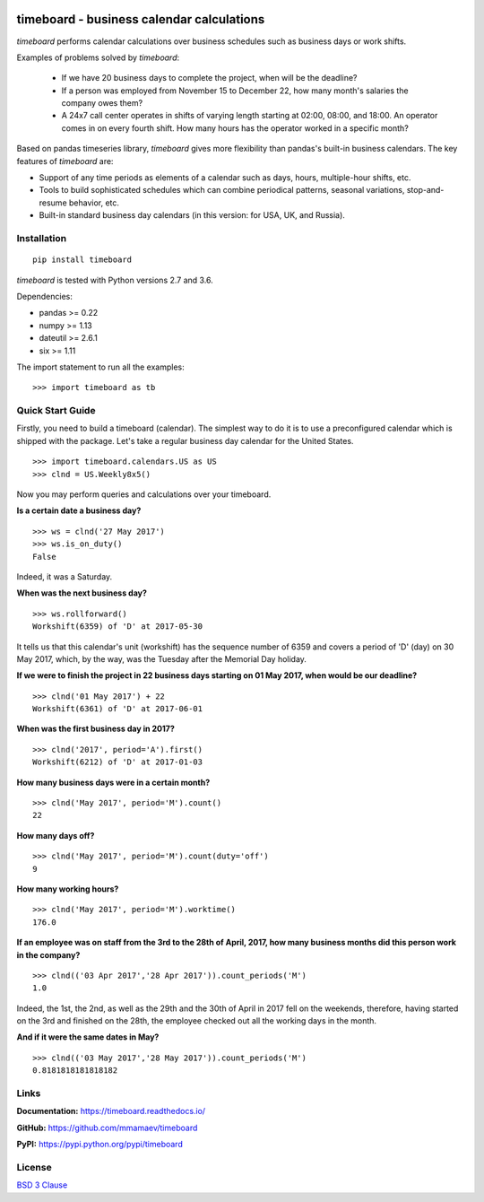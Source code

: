 .. image:: https://timeboard.readthedocs.io/en/latest/_static/timeboard_logo.png
   :align: center
   :alt: timeboard logo

.. image:: https://img.shields.io/travis/mmamaev/timeboard.svg
   :alt: travis build status
   :target: https://travis-ci.org/mmamaev/timeboard

.. image:: https://img.shields.io/readthedocs/timeboard.svg
   :alt: readthedocs build status
   :target: https://timeboard.readthedocs.io/

*********************************************
timeboard - business calendar calculations
*********************************************

`timeboard` performs calendar calculations over business schedules such as business days or work shifts.

.. pypi-start

Examples of problems solved by `timeboard`: 

    - If we have 20 business days to complete the project, when will be the deadline? 

    - If a person was employed from November 15 to December 22, how many month's salaries the company owes them?

    - A 24x7 call center operates in shifts of varying length starting at 02:00, 08:00, and 18:00. An operator comes in on every fourth shift. How many hours has the operator worked in a specific month?

Based on pandas timeseries library, `timeboard` gives more flexibility than pandas's built-in business calendars. The key features of `timeboard` are:

- Support of any time periods as elements of a calendar such as days, hours, multiple-hour shifts, etc.

- Tools to build sophisticated schedules which can combine periodical patterns, seasonal variations, stop-and-resume behavior, etc.

- Built-in standard business day calendars (in this version: for USA, UK, and Russia).


Installation
============

::

    pip install timeboard

`timeboard` is tested with Python versions 2.7 and 3.6.

Dependencies:

- pandas >= 0.22
- numpy >= 1.13
- dateutil >= 2.6.1
- six >= 1.11

The import statement to run all the examples:
::

    >>> import timeboard as tb


Quick Start Guide
=================


Firstly, you need to build a timeboard (calendar). The simplest way to do it is to use a preconfigured calendar which is shipped with the package. Let's take a regular business day calendar for the United States. 
::

    >>> import timeboard.calendars.US as US
    >>> clnd = US.Weekly8x5()

Now you may perform queries and calculations over your timeboard.


**Is a certain date a business day?** 
::

    >>> ws = clnd('27 May 2017')
    >>> ws.is_on_duty()
    False

Indeed, it was a Saturday. 


**When was the next business day?** 
::

    >>> ws.rollforward()
    Workshift(6359) of 'D' at 2017-05-30

It tells us that this calendar's unit (workshift) has the sequence number of 6359 and covers a period of 'D' (day) on 30 May 2017, which, by the way, was the Tuesday after the Memorial Day holiday.


**If we were to finish the project in 22 business days starting on 01 May 2017, when would be our deadline?** 
::

    >>> clnd('01 May 2017') + 22
    Workshift(6361) of 'D' at 2017-06-01


**When was the first business day in 2017?** 
::

    >>> clnd('2017', period='A').first()
    Workshift(6212) of 'D' at 2017-01-03


**How many business days were in a certain month?** 
::

    >>> clnd('May 2017', period='M').count()
    22


**How many days off?** 
::

    >>> clnd('May 2017', period='M').count(duty='off')
    9


**How many working hours?**
::

    >>> clnd('May 2017', period='M').worktime()
    176.0


**If an employee was on staff from the 3rd to the 28th of April, 2017, how many business months did this person work in the company?** 
::

    >>> clnd(('03 Apr 2017','28 Apr 2017')).count_periods('M')
    1.0

Indeed, the 1st, the 2nd, as well as the 29th and the 30th of April in 2017 fell on the weekends, therefore, having started on the 3rd and finished on the 28th, the employee checked out all the working days in the month.


**And if it were the same dates in May?** 
::

    >>> clnd(('03 May 2017','28 May 2017')).count_periods('M')
    0.8181818181818182


Links
=====

**Documentation:** https://timeboard.readthedocs.io/

**GitHub:** https://github.com/mmamaev/timeboard

**PyPI:** https://pypi.python.org/pypi/timeboard


.. pypi-end

License
=======

`BSD 3 Clause <LICENSE.txt>`_
